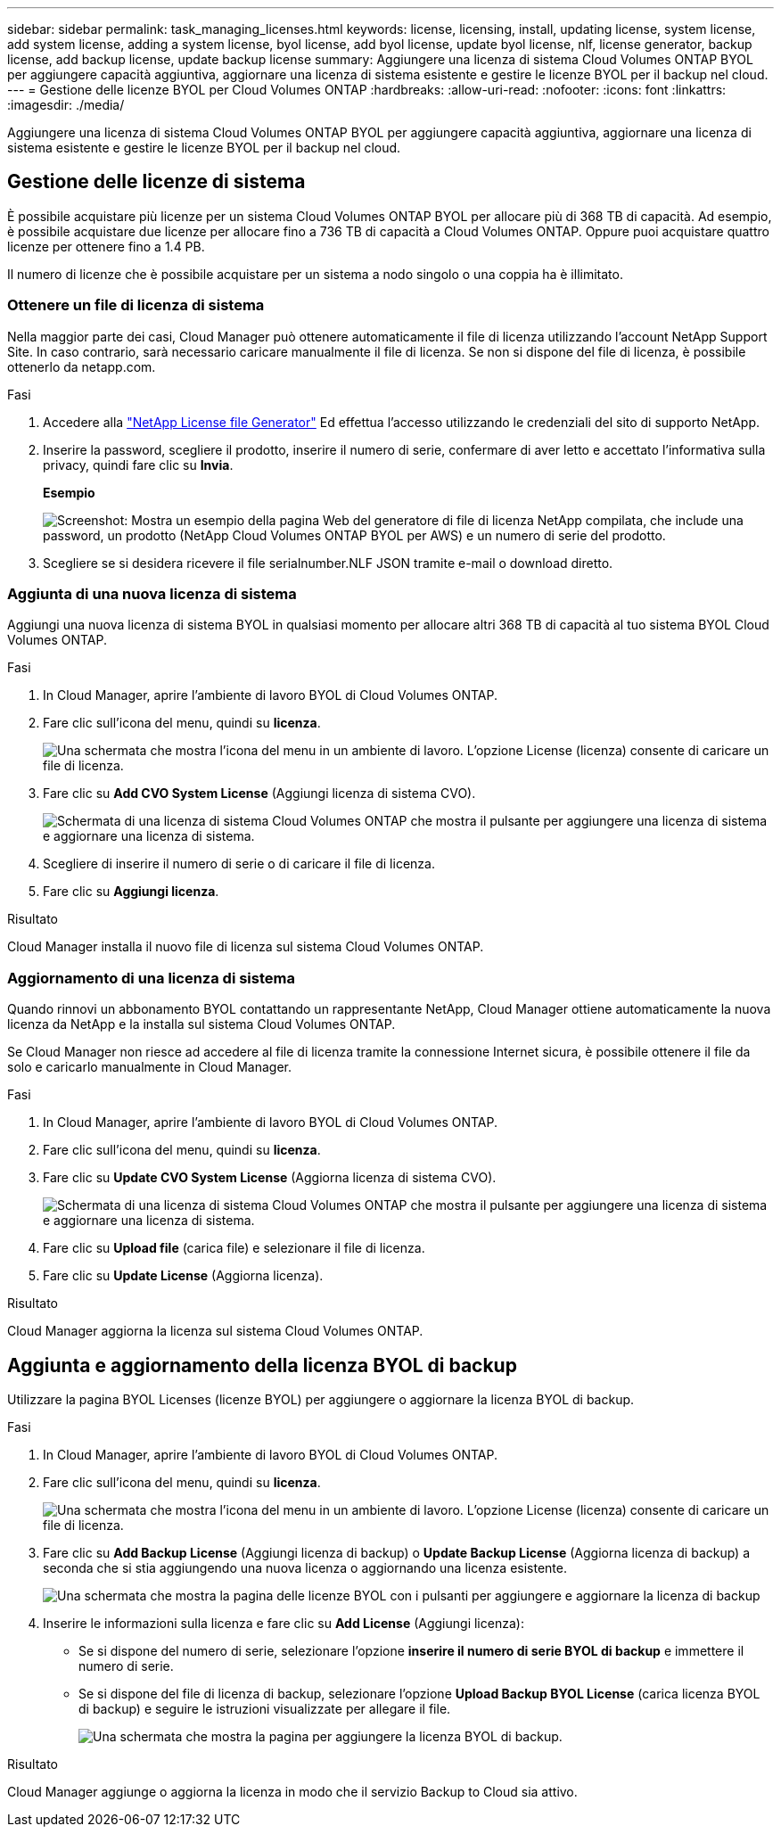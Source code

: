 ---
sidebar: sidebar 
permalink: task_managing_licenses.html 
keywords: license, licensing, install, updating license, system license, add system license, adding a system license, byol license, add byol license, update byol license, nlf, license generator, backup license, add backup license, update backup license 
summary: Aggiungere una licenza di sistema Cloud Volumes ONTAP BYOL per aggiungere capacità aggiuntiva, aggiornare una licenza di sistema esistente e gestire le licenze BYOL per il backup nel cloud. 
---
= Gestione delle licenze BYOL per Cloud Volumes ONTAP
:hardbreaks:
:allow-uri-read: 
:nofooter: 
:icons: font
:linkattrs: 
:imagesdir: ./media/


[role="lead"]
Aggiungere una licenza di sistema Cloud Volumes ONTAP BYOL per aggiungere capacità aggiuntiva, aggiornare una licenza di sistema esistente e gestire le licenze BYOL per il backup nel cloud.



== Gestione delle licenze di sistema

È possibile acquistare più licenze per un sistema Cloud Volumes ONTAP BYOL per allocare più di 368 TB di capacità. Ad esempio, è possibile acquistare due licenze per allocare fino a 736 TB di capacità a Cloud Volumes ONTAP. Oppure puoi acquistare quattro licenze per ottenere fino a 1.4 PB.

Il numero di licenze che è possibile acquistare per un sistema a nodo singolo o una coppia ha è illimitato.



=== Ottenere un file di licenza di sistema

Nella maggior parte dei casi, Cloud Manager può ottenere automaticamente il file di licenza utilizzando l'account NetApp Support Site. In caso contrario, sarà necessario caricare manualmente il file di licenza. Se non si dispone del file di licenza, è possibile ottenerlo da netapp.com.

.Fasi
. Accedere alla https://register.netapp.com/register/getlicensefile["NetApp License file Generator"^] Ed effettua l'accesso utilizzando le credenziali del sito di supporto NetApp.
. Inserire la password, scegliere il prodotto, inserire il numero di serie, confermare di aver letto e accettato l'informativa sulla privacy, quindi fare clic su *Invia*.
+
*Esempio*

+
image:screenshot_license_generator.gif["Screenshot: Mostra un esempio della pagina Web del generatore di file di licenza NetApp compilata, che include una password, un prodotto (NetApp Cloud Volumes ONTAP BYOL per AWS) e un numero di serie del prodotto."]

. Scegliere se si desidera ricevere il file serialnumber.NLF JSON tramite e-mail o download diretto.




=== Aggiunta di una nuova licenza di sistema

Aggiungi una nuova licenza di sistema BYOL in qualsiasi momento per allocare altri 368 TB di capacità al tuo sistema BYOL Cloud Volumes ONTAP.

.Fasi
. In Cloud Manager, aprire l'ambiente di lavoro BYOL di Cloud Volumes ONTAP.
. Fare clic sull'icona del menu, quindi su *licenza*.
+
image:screenshot_menu_license.gif["Una schermata che mostra l'icona del menu in un ambiente di lavoro. L'opzione License (licenza) consente di caricare un file di licenza."]

. Fare clic su *Add CVO System License* (Aggiungi licenza di sistema CVO).
+
image:screenshot_system_license.gif["Schermata di una licenza di sistema Cloud Volumes ONTAP che mostra il pulsante per aggiungere una licenza di sistema e aggiornare una licenza di sistema."]

. Scegliere di inserire il numero di serie o di caricare il file di licenza.
. Fare clic su *Aggiungi licenza*.


.Risultato
Cloud Manager installa il nuovo file di licenza sul sistema Cloud Volumes ONTAP.



=== Aggiornamento di una licenza di sistema

Quando rinnovi un abbonamento BYOL contattando un rappresentante NetApp, Cloud Manager ottiene automaticamente la nuova licenza da NetApp e la installa sul sistema Cloud Volumes ONTAP.

Se Cloud Manager non riesce ad accedere al file di licenza tramite la connessione Internet sicura, è possibile ottenere il file da solo e caricarlo manualmente in Cloud Manager.

.Fasi
. In Cloud Manager, aprire l'ambiente di lavoro BYOL di Cloud Volumes ONTAP.
. Fare clic sull'icona del menu, quindi su *licenza*.
. Fare clic su *Update CVO System License* (Aggiorna licenza di sistema CVO).
+
image:screenshot_system_license.gif["Schermata di una licenza di sistema Cloud Volumes ONTAP che mostra il pulsante per aggiungere una licenza di sistema e aggiornare una licenza di sistema."]

. Fare clic su *Upload file* (carica file) e selezionare il file di licenza.
. Fare clic su *Update License* (Aggiorna licenza).


.Risultato
Cloud Manager aggiorna la licenza sul sistema Cloud Volumes ONTAP.



== Aggiunta e aggiornamento della licenza BYOL di backup

Utilizzare la pagina BYOL Licenses (licenze BYOL) per aggiungere o aggiornare la licenza BYOL di backup.

.Fasi
. In Cloud Manager, aprire l'ambiente di lavoro BYOL di Cloud Volumes ONTAP.
. Fare clic sull'icona del menu, quindi su *licenza*.
+
image:screenshot_menu_license.gif["Una schermata che mostra l'icona del menu in un ambiente di lavoro. L'opzione License (licenza) consente di caricare un file di licenza."]

. Fare clic su *Add Backup License* (Aggiungi licenza di backup) o *Update Backup License* (Aggiorna licenza di backup) a seconda che si stia aggiungendo una nuova licenza o aggiornando una licenza esistente.
+
image:screenshot_backup_byol_license.png["Una schermata che mostra la pagina delle licenze BYOL con i pulsanti per aggiungere e aggiornare la licenza di backup"]

. Inserire le informazioni sulla licenza e fare clic su *Add License* (Aggiungi licenza):
+
** Se si dispone del numero di serie, selezionare l'opzione *inserire il numero di serie BYOL di backup* e immettere il numero di serie.
** Se si dispone del file di licenza di backup, selezionare l'opzione *Upload Backup BYOL License* (carica licenza BYOL di backup) e seguire le istruzioni visualizzate per allegare il file.
+
image:screenshot_backup_byol_license_add.png["Una schermata che mostra la pagina per aggiungere la licenza BYOL di backup."]





.Risultato
Cloud Manager aggiunge o aggiorna la licenza in modo che il servizio Backup to Cloud sia attivo.
